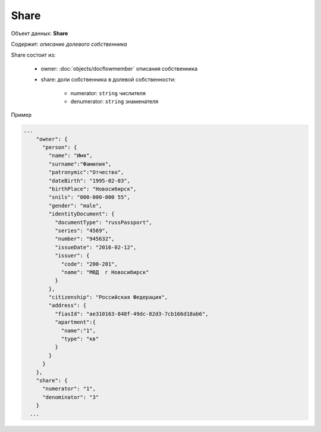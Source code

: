 Share
================

Объект данных: **Share**

Содержит: *описание долевого собственника*

Share состоит из:
  
    * owner: :doc:`objects/docflowmember` описания собственника 
    * share:  доли собственника в долевой собственности:

        * numerator: ``string`` числителя
        * denumerator: ``string`` знаменателя

Пример

.. code-block:: bash 

        ...
            "owner": {
              "person": {
                "name": "Имя",
                "surname":"Фамилия",
                "patronymic":"Отчество",
                "dateBirth": "1995-02-03",
                "birthPlace": "Новосибирск",
                "snils": "000-000-000 55",
                "gender": "male",
                "identityDocument": {
                  "documentType": "russPassport",
                  "series": "4569",
                  "number": "945632",
                  "issueDate": "2016-02-12",
                  "issuer": {
                    "code": "200-201",
                    "name": "МВД  г Новосибирск"
                  }
                },
                "citizenship": "Российская Федерация",
                "address": {
                  "fiasId": "ae310163-848f-49dc-82d3-7cb166d18ab6",
                  "apartment":{
                    "name":"1",
                    "type": "кв"
                  }
                }
              }
            },
            "share": {
              "numerator": "1",
              "denominator": "3"
            }
          ...

